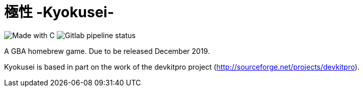 = 極性 -Kyokusei-

image:https://forthebadge.com/images/badges/made-with-c.svg["Made with C"]
image:https://img.shields.io/gitlab/pipeline/aurumcodex/kyokusei.svg?label=pipeline&logoColor=blueviolet&style=flat-square[Gitlab pipeline status]

A GBA homebrew game.
Due to be released December 2019.

Kyokusei is based in part on the work of the devkitpro project (http://sourceforge.net/projects/devkitpro).

